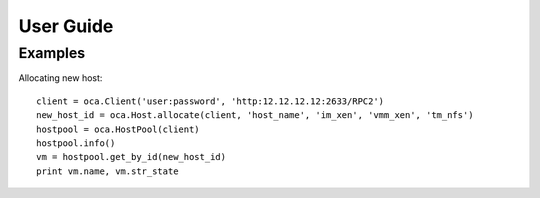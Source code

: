 User Guide
==========

Examples
--------

Allocating new host::

   client = oca.Client('user:password', 'http:12.12.12.12:2633/RPC2')
   new_host_id = oca.Host.allocate(client, 'host_name', 'im_xen', 'vmm_xen', 'tm_nfs')
   hostpool = oca.HostPool(client)
   hostpool.info()
   vm = hostpool.get_by_id(new_host_id)
   print vm.name, vm.str_state


